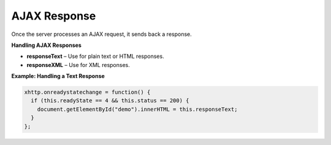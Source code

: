 AJAX Response
=============

Once the server processes an AJAX request, it sends back a response.

**Handling AJAX Responses**

- **responseText** – Use for plain text or HTML responses.
- **responseXML** – Use for XML responses.

**Example: Handling a Text Response**

.. code-block:: javascript

    xhttp.onreadystatechange = function() {
      if (this.readyState == 4 && this.status == 200) {
        document.getElementById("demo").innerHTML = this.responseText;
      }
    };
